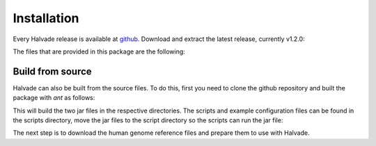 Installation
============

Every Halvade release is available at `github <https://github.com/biointec/halvade/releases>`_. Download and extract the latest release, currently v1.2.0:

.. code-block:: bash
	:linenos:

	wget https://github.com/ddcap/halvade/releases/download/v1.2.0/Halvade_v1.2.0.tar.gz
	tar -xvf Halvade_v1.2.0.tar.gz

The files that are provided in this package are the following:

.. code-block:: bash
	:linenos:

	example.config
	runHalvade.py
	halvade_bootstrap.sh
	HalvadeWithLibs.jar
	HalvadeUploaderWithLibs.jar
	bin.tar.gz


Build from source
-----------------

Halvade can also be built from the source files. To do this, first you need to clone the github repository and built the package with *ant* as follows:

.. code-block:: bash
	:linenos:

	git clone https://github.com/biointec/halvade.git
	cd halvade/halvade/
	ant
	cd ../halvade_upload_tool/
	ant
	cd ../

This will build the two jar files in the respective directories. The scripts and example configuration files can be found in the scripts directory, move the jar files to the script directory so the scripts can run the jar file:

.. code-block:: bash
	:linenos:

	cp halvade/dist/HalvadeWithLibs.jar scripts/
	cp halvade_upload_tool/dist/HalvadeUploaderWithLibs.jar scripts/


The next step is to download the human genome reference files and prepare them to use with Halvade.

